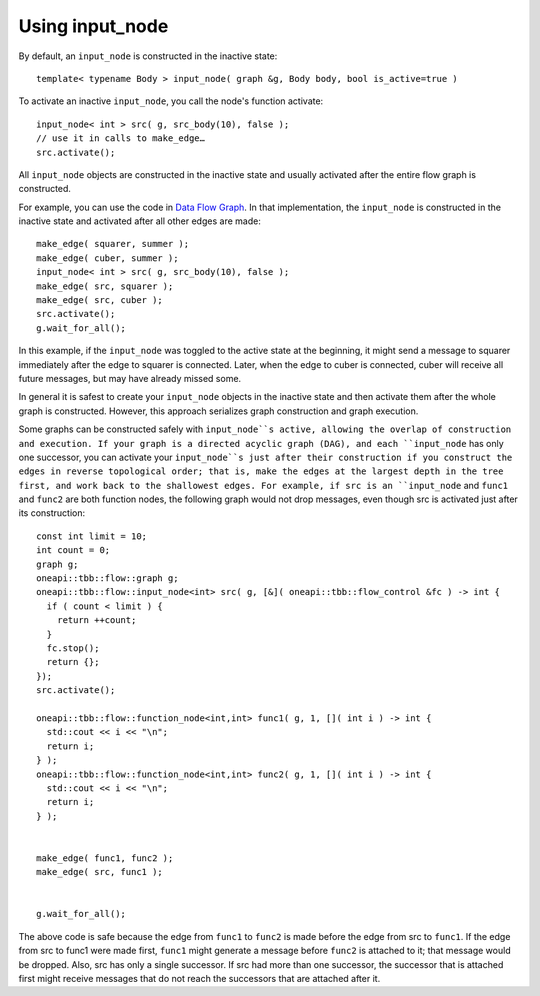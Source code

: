 .. _use_input_node:

Using input_node
=================


By default, an ``input_node`` is constructed in the inactive state:


::


   template< typename Body > input_node( graph &g, Body body, bool is_active=true )


To activate an inactive ``input_node``, you call the node's function
activate:


::


       input_node< int > src( g, src_body(10), false );
       // use it in calls to make_edge…
       src.activate();


All ``input_node`` objects are constructed in the inactive state and usually
activated after the entire flow graph is constructed.


For example, you can use the code in `Data Flow
Graph <Data_Flow_Graph.html#Data_Flow_Graph>`__. In that implementation,
the ``input_node`` is constructed in the inactive state and activated after
all other edges are made:


::


         make_edge( squarer, summer );
         make_edge( cuber, summer );
         input_node< int > src( g, src_body(10), false );
         make_edge( src, squarer );
         make_edge( src, cuber );
         src.activate();
         g.wait_for_all();


In this example, if the ``input_node`` was toggled to the active state at the beginning,
it might send a message to squarer immediately after the edge to
squarer is connected. Later, when the edge to cuber is connected, cuber
will receive all future messages, but may have already missed some.


In general it is safest to create your ``input_node`` objects in the inactive
state and then activate them after the whole graph is constructed.
However, this approach serializes graph construction and graph
execution.


Some graphs can be constructed safely with ``input_node``s active, allowing
the overlap of construction and execution. If your graph is a directed
acyclic graph (DAG), and each ``input_node`` has only one successor, you
can activate your ``input_node``s just after their construction if you construct the
edges in reverse topological order; that is, make the edges at the
largest depth in the tree first, and work back to the shallowest edges.
For example, if src is an ``input_node`` and ``func1`` and ``func2`` are both
function nodes, the following graph would not drop messages, even though
src is activated just after its construction:


::


       const int limit = 10;
       int count = 0;
       graph g;
       oneapi::tbb::flow::graph g;
       oneapi::tbb::flow::input_node<int> src( g, [&]( oneapi::tbb::flow_control &fc ) -> int {
         if ( count < limit ) {
           return ++count;
         }
         fc.stop();
         return {};
       });
       src.activate();

       oneapi::tbb::flow::function_node<int,int> func1( g, 1, []( int i ) -> int {
         std::cout << i << "\n";
         return i;
       } );
       oneapi::tbb::flow::function_node<int,int> func2( g, 1, []( int i ) -> int {
         std::cout << i << "\n";
         return i;
       } );


       make_edge( func1, func2 );
       make_edge( src, func1 );


       g.wait_for_all();


The above code is safe because the edge from ``func1`` to ``func2`` is made
before the edge from src to ``func1``. If the edge from src to func1 were
made first, ``func1`` might generate a message before ``func2`` is attached to
it; that message would be dropped. Also, src has only a single
successor. If src had more than one successor, the successor that is
attached first might receive messages that do not reach the successors
that are attached after it.


